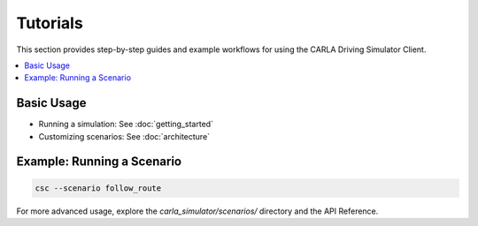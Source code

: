 Tutorials
=========

This section provides step-by-step guides and example workflows for using the CARLA Driving Simulator Client.

.. contents::
   :local:

Basic Usage
-----------

- Running a simulation: See :doc:`getting_started`
- Customizing scenarios: See :doc:`architecture`

Example: Running a Scenario
---------------------------

.. code-block:: bash

   csc --scenario follow_route

For more advanced usage, explore the `carla_simulator/scenarios/` directory and the API Reference. 
